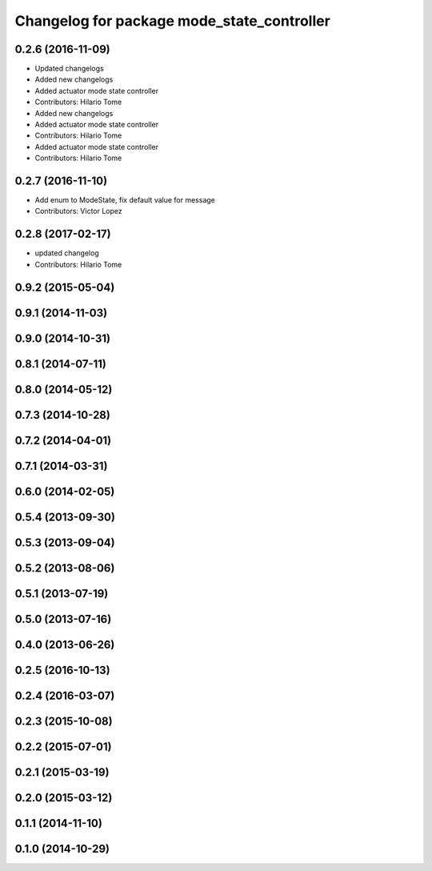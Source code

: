 ^^^^^^^^^^^^^^^^^^^^^^^^^^^^^^^^^^^^^^^^^^^
Changelog for package mode_state_controller
^^^^^^^^^^^^^^^^^^^^^^^^^^^^^^^^^^^^^^^^^^^

0.2.6 (2016-11-09)
------------------
* Updated changelogs
* Added new changelogs
* Added actuator mode state controller
* Contributors: Hilario Tome

* Added new changelogs
* Added actuator mode state controller
* Contributors: Hilario Tome

* Added actuator mode state controller
* Contributors: Hilario Tome

0.2.7 (2016-11-10)
------------------
* Add enum to ModeState, fix default value for message
* Contributors: Victor Lopez

0.2.8 (2017-02-17)
------------------
* updated changelog
* Contributors: Hilario Tome

0.9.2 (2015-05-04)
------------------

0.9.1 (2014-11-03)
------------------

0.9.0 (2014-10-31)
------------------

0.8.1 (2014-07-11)
------------------

0.8.0 (2014-05-12)
------------------

0.7.3 (2014-10-28)
------------------

0.7.2 (2014-04-01)
------------------

0.7.1 (2014-03-31)
------------------

0.6.0 (2014-02-05)
------------------

0.5.4 (2013-09-30)
------------------

0.5.3 (2013-09-04)
------------------

0.5.2 (2013-08-06)
------------------

0.5.1 (2013-07-19)
------------------

0.5.0 (2013-07-16)
------------------

0.4.0 (2013-06-26)
------------------

0.2.5 (2016-10-13)
------------------

0.2.4 (2016-03-07)
------------------

0.2.3 (2015-10-08)
------------------

0.2.2 (2015-07-01)
------------------

0.2.1 (2015-03-19)
------------------

0.2.0 (2015-03-12)
------------------

0.1.1 (2014-11-10)
------------------

0.1.0 (2014-10-29)
------------------

